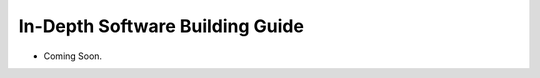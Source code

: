 ================================
In-Depth Software Building Guide
================================

.. contents::
   :depth: 3
..

* Coming Soon.
